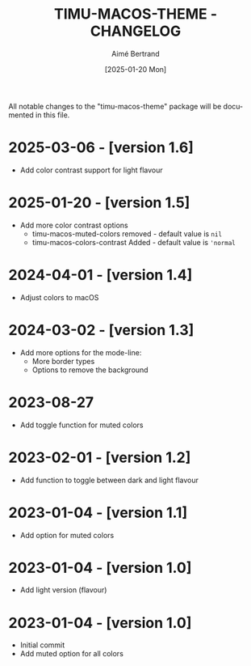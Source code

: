 #+TITLE: TIMU-MACOS-THEME - CHANGELOG
#+AUTHOR: Aimé Bertrand
#+DATE: [2025-01-20 Mon]
#+LANGUAGE: en
#+OPTIONS: d:t toc:nil num:nil
#+HTML_HEAD: <link rel="stylesheet" type="text/css" href="https://macowners.club/css/gtd.css" />
#+KEYWORDS: emacs theme macos dark
#+STARTUP: indent showall

All notable changes to the "timu-macos-theme" package will be documented in this file.

* 2025-03-06 - [version 1.6]
- Add color contrast support for light flavour

* 2025-01-20 - [version 1.5]
- Add more color contrast options
  - timu-macos-muted-colors removed - default value is =nil=
  - timu-macos-colors-contrast Added - default value is ='normal=

* 2024-04-01 - [version 1.4]
- Adjust colors to macOS

* 2024-03-02 - [version 1.3]
- Add more options for the mode-line:
  - More border types
  - Options to remove the background

* 2023-08-27
- Add toggle function for muted colors

* 2023-02-01 - [version 1.2]
- Add function to toggle between dark and light flavour

* 2023-01-04 - [version 1.1]
- Add option for muted colors

* 2023-01-04 - [version 1.0]
- Add light version (flavour)

* 2023-01-04 - [version 1.0]
- Initial commit
- Add muted option for all colors
